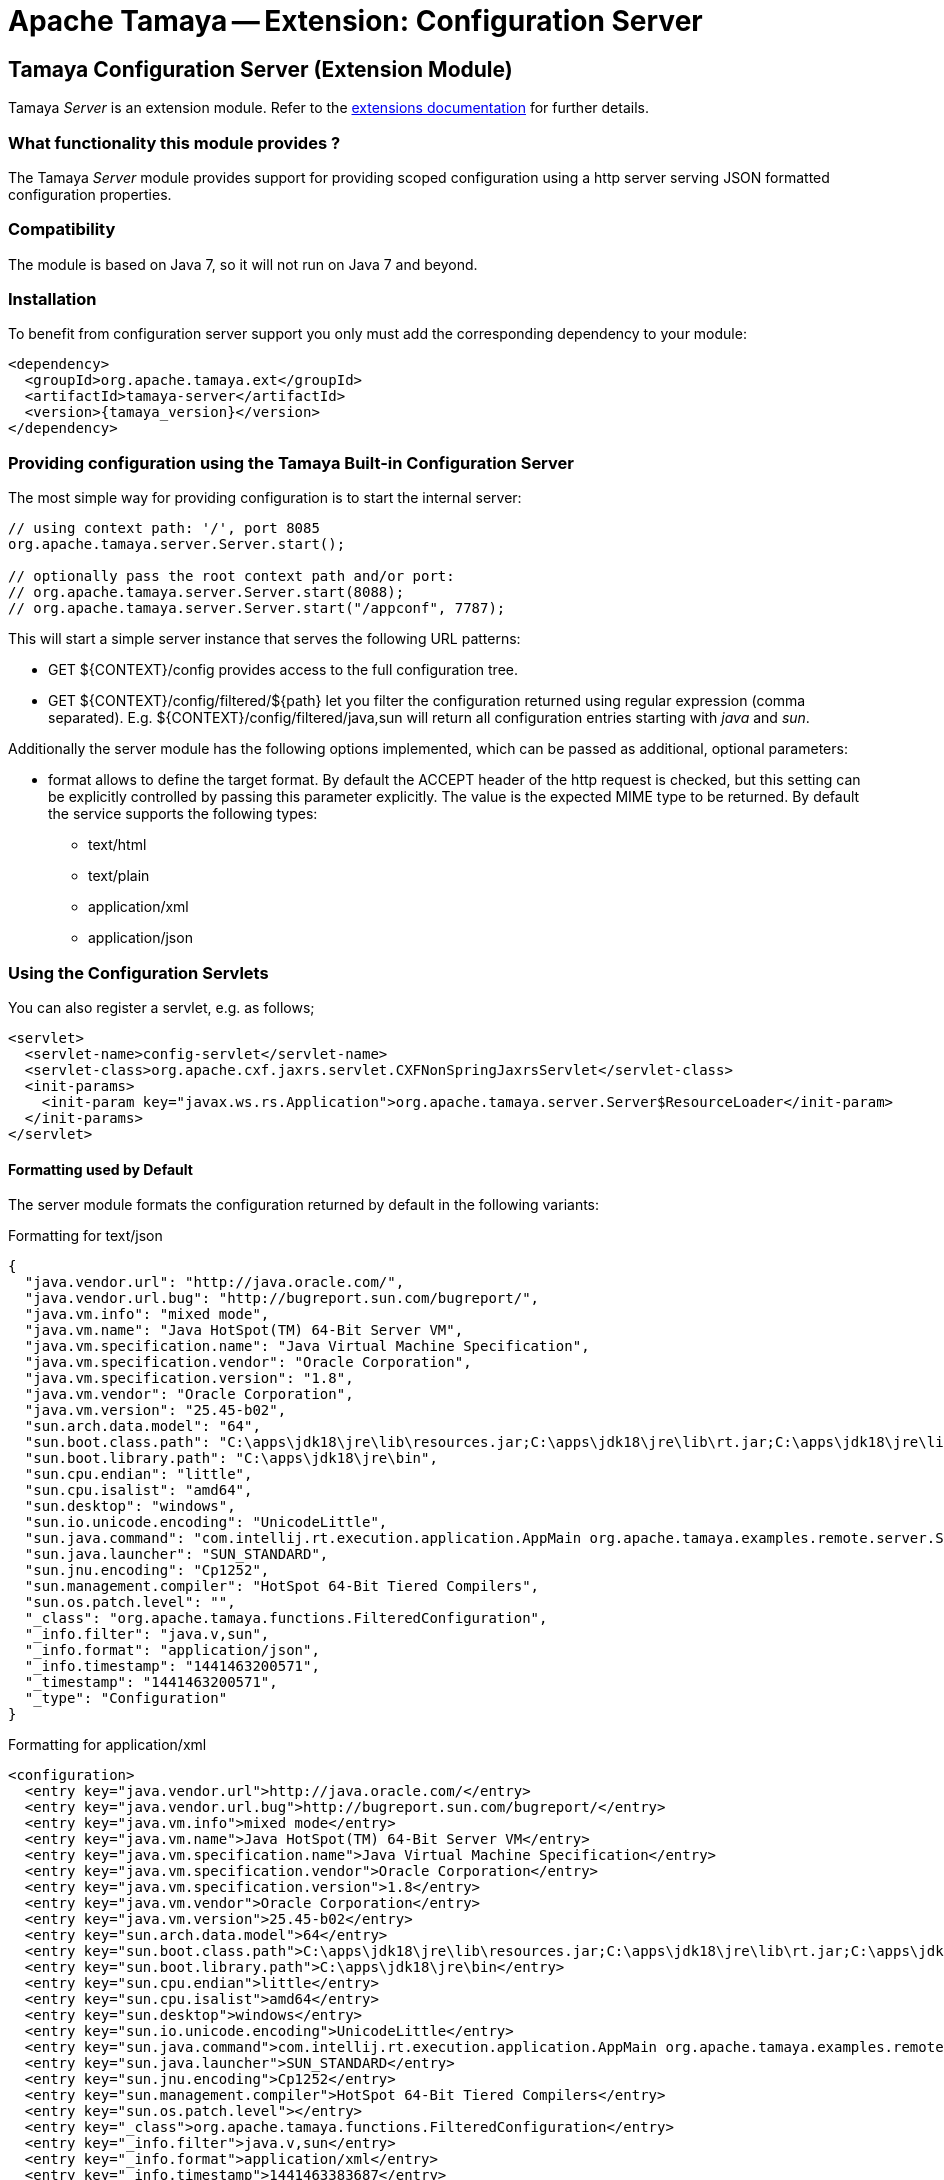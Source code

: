 :jbake-type: page
:jbake-status: published

= Apache Tamaya -- Extension: Configuration Server

toc::[]


[[Server]]
== Tamaya Configuration Server (Extension Module)

Tamaya _Server_ is an extension module. Refer to the link:../extensions.html[extensions documentation] for further details.


=== What functionality this module provides ?

The Tamaya _Server_ module provides support for providing scoped configuration using a http server serving JSON formatted
configuration properties.


=== Compatibility

The module is based on Java 7, so it will not run on Java 7 and beyond.


=== Installation

To benefit from configuration server support you only must add the corresponding dependency to your module:

[source, xml]
-----------------------------------------------
<dependency>
  <groupId>org.apache.tamaya.ext</groupId>
  <artifactId>tamaya-server</artifactId>
  <version>{tamaya_version}</version>
</dependency>
-----------------------------------------------


=== Providing configuration using the Tamaya Built-in Configuration Server

The most simple way for providing configuration is to start the internal server:

[source, java]
-----------------------------------------------
// using context path: '/', port 8085
org.apache.tamaya.server.Server.start();

// optionally pass the root context path and/or port:
// org.apache.tamaya.server.Server.start(8088);
// org.apache.tamaya.server.Server.start("/appconf", 7787);
-----------------------------------------------

This will start a simple server instance that serves the following URL patterns:

* +GET ${CONTEXT}/config+ provides access to the full configuration tree.
* +GET ${CONTEXT}/config/filtered/${path}+ let you filter the configuration returned using regular expression (comma separated).
  E.g. +${CONTEXT}/config/filtered/java,sun+ will return all configuration entries starting with _java_ and _sun_.

Additionally the server module has the following options implemented, which can be passed as additional, optional
parameters:

* +format+ allows to define the target format. By default the +ACCEPT+ header of the http request is checked, but this
  setting can be explicitly controlled by passing this parameter explicitly. The value is the expected MIME type to be
  returned. By default the service supports the following types:
  ** text/html
  ** text/plain
  ** application/xml
  ** application/json


=== Using the Configuration Servlets

You can also register a servlet, e.g. as follows;

----------------------------------------------------------
<servlet>
  <servlet-name>config-servlet</servlet-name>
  <servlet-class>org.apache.cxf.jaxrs.servlet.CXFNonSpringJaxrsServlet</servlet-class>
  <init-params>
    <init-param key="javax.ws.rs.Application">org.apache.tamaya.server.Server$ResourceLoader</init-param>
  </init-params>
</servlet>
----------------------------------------------------------


==== Formatting used by Default

The server module formats the configuration returned by default in the following variants:

.Formatting for +text/json+

[source, json]
-----------------------------------------------
{
  "java.vendor.url": "http://java.oracle.com/",
  "java.vendor.url.bug": "http://bugreport.sun.com/bugreport/",
  "java.vm.info": "mixed mode",
  "java.vm.name": "Java HotSpot(TM) 64-Bit Server VM",
  "java.vm.specification.name": "Java Virtual Machine Specification",
  "java.vm.specification.vendor": "Oracle Corporation",
  "java.vm.specification.version": "1.8",
  "java.vm.vendor": "Oracle Corporation",
  "java.vm.version": "25.45-b02",
  "sun.arch.data.model": "64",
  "sun.boot.class.path": "C:\apps\jdk18\jre\lib\resources.jar;C:\apps\jdk18\jre\lib\rt.jar;C:\apps\jdk18\jre\lib\sunrsasign.jar;C:\apps\jdk18\jre\lib\jsse.jar;C:\apps\jdk18\jre\lib\jce.jar;C:\apps\jdk18\jre\lib\charsets.jar;C:\apps\jdk18\jre\lib\jfr.jar;C:\apps\jdk18\jre\classes",
  "sun.boot.library.path": "C:\apps\jdk18\jre\bin",
  "sun.cpu.endian": "little",
  "sun.cpu.isalist": "amd64",
  "sun.desktop": "windows",
  "sun.io.unicode.encoding": "UnicodeLittle",
  "sun.java.command": "com.intellij.rt.execution.application.AppMain org.apache.tamaya.examples.remote.server.Start",
  "sun.java.launcher": "SUN_STANDARD",
  "sun.jnu.encoding": "Cp1252",
  "sun.management.compiler": "HotSpot 64-Bit Tiered Compilers",
  "sun.os.patch.level": "",
  "_class": "org.apache.tamaya.functions.FilteredConfiguration",
  "_info.filter": "java.v,sun",
  "_info.format": "application/json",
  "_info.timestamp": "1441463200571",
  "_timestamp": "1441463200571",
  "_type": "Configuration"
}
-----------------------------------------------


.Formatting for +application/xml+

[source, xml]
-----------------------------------------------
<configuration>
  <entry key="java.vendor.url">http://java.oracle.com/</entry>
  <entry key="java.vendor.url.bug">http://bugreport.sun.com/bugreport/</entry>
  <entry key="java.vm.info">mixed mode</entry>
  <entry key="java.vm.name">Java HotSpot(TM) 64-Bit Server VM</entry>
  <entry key="java.vm.specification.name">Java Virtual Machine Specification</entry>
  <entry key="java.vm.specification.vendor">Oracle Corporation</entry>
  <entry key="java.vm.specification.version">1.8</entry>
  <entry key="java.vm.vendor">Oracle Corporation</entry>
  <entry key="java.vm.version">25.45-b02</entry>
  <entry key="sun.arch.data.model">64</entry>
  <entry key="sun.boot.class.path">C:\apps\jdk18\jre\lib\resources.jar;C:\apps\jdk18\jre\lib\rt.jar;C:\apps\jdk18\jre\lib\sunrsasign.jar;C:\apps\jdk18\jre\lib\jsse.jar;C:\apps\jdk18\jre\lib\jce.jar;C:\apps\jdk18\jre\lib\charsets.jar;C:\apps\jdk18\jre\lib\jfr.jar;C:\apps\jdk18\jre\classes</entry>
  <entry key="sun.boot.library.path">C:\apps\jdk18\jre\bin</entry>
  <entry key="sun.cpu.endian">little</entry>
  <entry key="sun.cpu.isalist">amd64</entry>
  <entry key="sun.desktop">windows</entry>
  <entry key="sun.io.unicode.encoding">UnicodeLittle</entry>
  <entry key="sun.java.command">com.intellij.rt.execution.application.AppMain org.apache.tamaya.examples.remote.server.Start</entry>
  <entry key="sun.java.launcher">SUN_STANDARD</entry>
  <entry key="sun.jnu.encoding">Cp1252</entry>
  <entry key="sun.management.compiler">HotSpot 64-Bit Tiered Compilers</entry>
  <entry key="sun.os.patch.level"></entry>
  <entry key="_class">org.apache.tamaya.functions.FilteredConfiguration</entry>
  <entry key="_info.filter">java.v,sun</entry>
  <entry key="_info.format">application/xml</entry>
  <entry key="_info.timestamp">1441463383687</entry>
  <entry key="_timestamp">1441463383687</entry>
  <entry key="_type">Configuration</entry>
</configuration>
-----------------------------------------------


.Formatting for +text/plain+

[source, text]
-----------------------------------------------

Configuration:
  java.vendor.url: http://java.oracle.com/,
  java.vendor.url.bug: http://bugreport.sun.com/bugreport/,
  java.vm.info: mixed mode,
  java.vm.name: Java HotSpot(TM) 64-Bit Server VM,
  java.vm.specification.name: Java Virtual Machine Specification,
  java.vm.specification.vendor: Oracle Corporation,
  java.vm.specification.version: 1.8,
  java.vm.vendor: Oracle Corporation,
  java.vm.version: 25.45-b02,
  sun.arch.data.model: 64,
  sun.boot.class.path: C:\apps\jdk18\jre\lib\resources.jar;C:\apps\jdk18\jre\lib\rt.jar;C:\apps\jdk18\jre\lib\sunrsasign.jar;C:\apps\jdk18\jre\lib\jsse.jar;C:\apps\jdk18\jre\lib\jce.jar;C:\apps\jdk18\jre\lib\charsets.jar;C:\apps\jdk18\jre\lib\jfr.jar;C:\apps\jdk18\jre\classes,
  sun.boot.library.path: C:\apps\jdk18\jre\bin,
  sun.cpu.endian: little,
  sun.cpu.isalist: amd64,
  sun.desktop: windows,
  sun.io.unicode.encoding: UnicodeLittle,
  sun.java.command: com.intellij.rt.execution.application.AppMain org.apache.tamaya.examples.remote.server.Start,
  sun.java.launcher: SUN_STANDARD,
  sun.jnu.encoding: Cp1252,
  sun.management.compiler: HotSpot 64-Bit Tiered Compilers,
  sun.os.patch.level: ,
  _class: org.apache.tamaya.functions.FilteredConfiguration,
  _info.filter: java.v,sun,
  _info.format: text/plain,
  _info.timestamp: 1441463082020,
  _timestamp: 1441463082021,
  _type: Configuration
-----------------------------------------------


.Formatting for +application/html+

[source, html]
-----------------------------------------------
<html>
<head><title>System Configuration</title></head>
<body>
<h1>Sysem Configuration</h1>
<p>This view shows the system configuration of devbox-win at Sat Sep 05 16:30:59 CEST 2015.</p><pre>
Configuration:
  java.vendor.url: http://java.oracle.com/,
  java.vendor.url.bug: http://bugreport.sun.com/bugreport/,
  java.vm.info: mixed mode,
  java.vm.name: Java HotSpot(TM) 64-Bit Server VM,
  java.vm.specification.name: Java Virtual Machine Specification,
  java.vm.specification.vendor: Oracle Corporation,
  java.vm.specification.version: 1.8,
  java.vm.vendor: Oracle Corporation,
  java.vm.version: 25.45-b02,
  sun.arch.data.model: 64,
  sun.boot.class.path: C:\apps\jdk18\jre\lib\resources.jar;C:\apps\jdk18\jre\lib\rt.jar;C:\apps\jdk18\jre\lib\sunrsasign.jar;C:\apps\jdk18\jre\lib\jsse.jar;C:\apps\jdk18\jre\lib\jce.jar;C:\apps\jdk18\jre\lib\charsets.jar;C:\apps\jdk18\jre\lib\jfr.jar;C:\apps\jdk18\jre\classes,
  sun.boot.library.path: C:\apps\jdk18\jre\bin,
  sun.cpu.endian: little,
  sun.cpu.isalist: amd64,
  sun.desktop: windows,
  sun.io.unicode.encoding: UnicodeLittle,
  sun.java.command: com.intellij.rt.execution.application.AppMain org.apache.tamaya.examples.remote.server.Start,
  sun.java.launcher: SUN_STANDARD,
  sun.jnu.encoding: Cp1252,
  sun.management.compiler: HotSpot 64-Bit Tiered Compilers,
  sun.os.patch.level: ,
  _class: org.apache.tamaya.functions.FilteredConfiguration,
  _info.filter: java.v,sun,
  _info.format: text/html,
  _info.timestamp: 1441463459653,
  _timestamp: 1441463459654,
  _type: Configuration
</pre>
</body>
</html>
-----------------------------------------------




